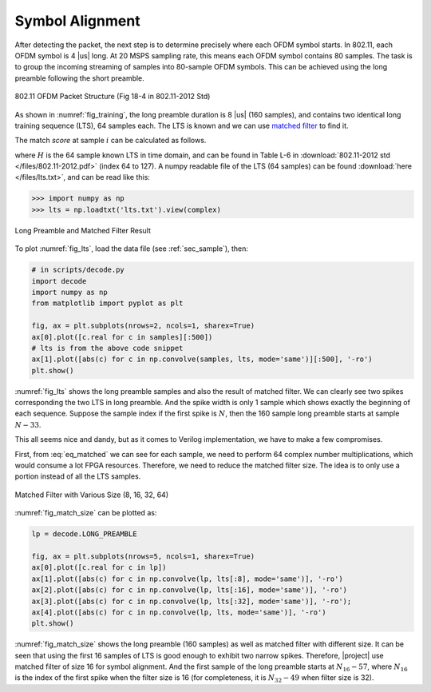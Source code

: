 Symbol Alignment
================

After detecting the packet, the next step is to determine precisely where each
OFDM symbol starts. In 802.11, each OFDM symbol is 4 |us| long. At 20 MSPS
sampling rate, this means each OFDM symbol contains 80 samples. The task is to
group the incoming streaming of samples into 80-sample OFDM symbols. This can be
achieved using the long preamble following the short preamble.

.. _fig_training:
.. figure:: /images/training.png
    :align: center

    802.11 OFDM Packet Structure (Fig 18-4 in 802.11-2012 Std)

As shown in :numref:`fig_training`, the long preamble duration is 8 |us| (160
samples), and contains two identical long training sequence (LTS), 64 samples each.
The LTS is known and we can use `matched filter
<https://en.wikipedia.org/wiki/Matched_filter>`_ to find it.

The match *score* at sample :math:`i` can be calculated as follows.

.. math:: 
    :label: eq_matched

    Y[i] = \sum_{k=0}^{63}(S[i+k]\overline{H[63-k]})

where :math:`H` is the 64 sample known LTS in time domain, and can be found in
Table L-6 in :download:`802.11-2012 std </files/802.11-2012.pdf>` (index 64 to
127). A numpy readable file of the LTS (64 samples) can be found :download:`here
</files/lts.txt>`, and can be read like this:

.. code-block:: python

    >>> import numpy as np
    >>> lts = np.loadtxt('lts.txt').view(complex)

.. _fig_lts:
.. figure:: /images/lts.png
    :align: center

    Long Preamble and Matched Filter Result

To plot :numref:`fig_lts`, load the data file (see :ref:`sec_sample`), then:

.. code-block:: python

    # in scripts/decode.py
    import decode
    import numpy as np
    from matplotlib import pyplot as plt

    fig, ax = plt.subplots(nrows=2, ncols=1, sharex=True)
    ax[0].plot([c.real for c in samples][:500])
    # lts is from the above code snippet
    ax[1].plot([abs(c) for c in np.convolve(samples, lts, mode='same')][:500], '-ro')
    plt.show()

    

:numref:`fig_lts` shows the long preamble samples and also the result of matched
filter. We can clearly see two spikes corresponding the two LTS in long
preamble. And the spike width is only 1 sample which shows exactly the beginning
of each sequence. Suppose the sample index if the first spike is :math:`N`, then
the 160 sample long preamble starts at sample :math:`N-33`.

This all seems nice and dandy, but as it comes to Verilog implementation, we
have to make a few compromises.

First, from :eq:`eq_matched` we can see for each sample, we need to perform 64
complex number multiplications, which would consume a lot FPGA resources.
Therefore, we need to reduce the matched filter size. The idea is to only use
a portion instead of all the LTS samples.

.. _fig_match_size:
.. figure:: /images/match_size.png
    :align: center

    Matched Filter with Various Size (8, 16, 32, 64)

:numref:`fig_match_size` can be plotted as:

.. code-block:: python

    lp = decode.LONG_PREAMBLE

    fig, ax = plt.subplots(nrows=5, ncols=1, sharex=True)
    ax[0].plot([c.real for c in lp])
    ax[1].plot([abs(c) for c in np.convolve(lp, lts[:8], mode='same')], '-ro')
    ax[2].plot([abs(c) for c in np.convolve(lp, lts[:16], mode='same')], '-ro')
    ax[3].plot([abs(c) for c in np.convolve(lp, lts[:32], mode='same')], '-ro');
    ax[4].plot([abs(c) for c in np.convolve(lp, lts, mode='same')], '-ro')
    plt.show()

:numref:`fig_match_size` shows the long preamble (160 samples) as well as
matched filter with different size. It can be seen that using the first 16
samples of LTS is good enough to exhibit two narrow spikes. Therefore, |project|
use matched filter of size 16 for symbol alignment. And the first sample of the
long preamble starts at :math:`N_{16}-57`, where :math:`N_{16}` is the index of
the first spike when the filter size is 16 (for completeness, it is
:math:`N_{32}-49` when filter size is
32).
